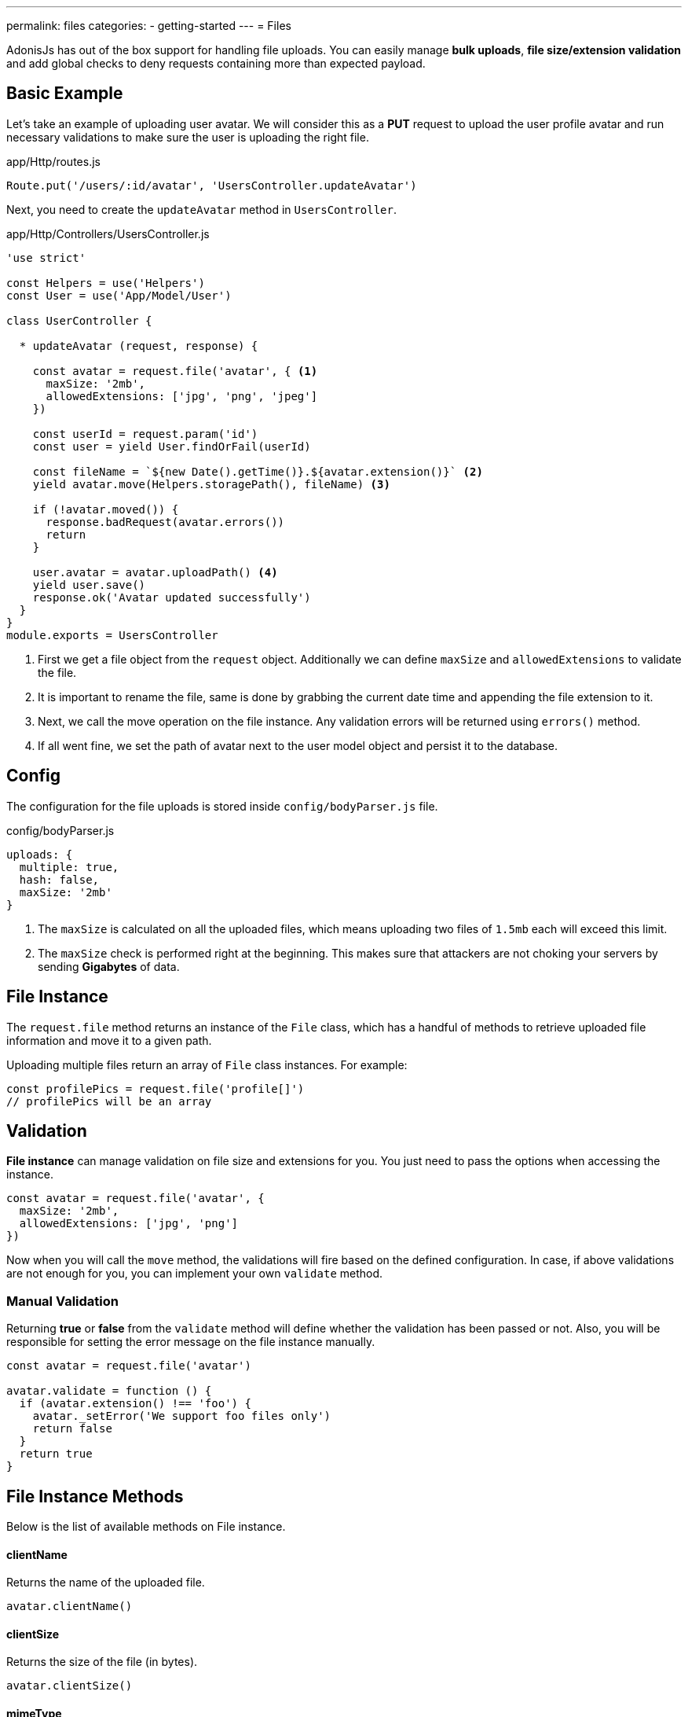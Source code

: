 ---
permalink: files
categories:
- getting-started
---
= Files

toc::[]

AdonisJs has out of the box support for handling file uploads. You can easily manage *bulk uploads*, *file size/extension validation* and add global checks to deny requests containing more than expected payload.

== Basic Example

Let's take an example of uploading user avatar. We will consider this as a **PUT** request to upload the user profile avatar and run necessary validations to make sure the user is uploading the right file.

.app/Http/routes.js
[source, javascript]
----
Route.put('/users/:id/avatar', 'UsersController.updateAvatar')
----

Next, you need to create the `updateAvatar` method in `UsersController`.

.app/Http/Controllers/UsersController.js
[source, javascript]
----
'use strict'

const Helpers = use('Helpers')
const User = use('App/Model/User')

class UserController {

  * updateAvatar (request, response) {

    const avatar = request.file('avatar', { <1>
      maxSize: '2mb',
      allowedExtensions: ['jpg', 'png', 'jpeg']
    })

    const userId = request.param('id')
    const user = yield User.findOrFail(userId)

    const fileName = `${new Date().getTime()}.${avatar.extension()}` <2>
    yield avatar.move(Helpers.storagePath(), fileName) <3>

    if (!avatar.moved()) {
      response.badRequest(avatar.errors())
      return
    }

    user.avatar = avatar.uploadPath() <4>
    yield user.save()
    response.ok('Avatar updated successfully')
  }
}
module.exports = UsersController
----

<1> First we get a file object from the `request` object. Additionally we can define `maxSize` and `allowedExtensions` to validate the file.
<2> It is important to rename the file, same is done by grabbing the current date time and appending the file extension to it.
<3> Next, we call the move operation on the file instance. Any validation errors will be returned using `errors()` method.
<4> If all went fine, we set the path of avatar next to the user model object and persist it to the database.

== Config

The configuration for the file uploads is stored inside `config/bodyParser.js` file.

.config/bodyParser.js
[source, javascript]
----
uploads: {
  multiple: true,
  hash: false,
  maxSize: '2mb'
}
----

1. The `maxSize` is calculated on all the uploaded files, which means uploading two files of `1.5mb` each will exceed this limit.
2. The `maxSize` check is performed right at the beginning. This makes sure that attackers are not choking your servers by sending **Gigabytes** of data.

== File Instance

The `request.file` method returns an instance of the `File` class, which has a handful of methods to retrieve uploaded file information and move it to a given path.

Uploading multiple files return an array of `File` class instances. For example:

[source, javascript]
----
const profilePics = request.file('profile[]')
// profilePics will be an array
----

== Validation

**File instance** can manage validation on file size and extensions for you. You just need to pass the options when accessing the instance.

[source, javascript]
----
const avatar = request.file('avatar', {
  maxSize: '2mb',
  allowedExtensions: ['jpg', 'png']
})
----

Now when you will call the `move` method, the validations will fire based on the defined configuration. In case, if above validations are not enough for you, you can implement your own `validate` method.

=== Manual Validation
Returning *true* or *false* from the `validate` method will define whether the validation has been passed or not. Also, you will be responsible for setting the error message on the file instance manually.

[source, javascript]
----
const avatar = request.file('avatar')

avatar.validate = function () {
  if (avatar.extension() !== 'foo') {
    avatar._setError('We support foo files only')
    return false
  }
  return true
}
----

== File Instance Methods
Below is the list of available methods on File instance.

==== clientName
Returns the name of the uploaded file.

[source, javascript]
----
avatar.clientName()
----

==== clientSize
Returns the size of the file (in bytes).

[source, javascript]
----
avatar.clientSize()
----

==== mimeType
Returns file mime-type.

[source, javascript]
----
avatar.mimeType()
----

==== extension
Returns file extension.

[source, javascript]
----
avatar.extension()
----

==== tmpPath
The path to the temporary folder, where the file was uploaded.

[source, javascript]
----
avatar.tmpPath()
----

==== exists
Tells whether the file exists inside the temporary folder or not.

[source, javascript]
----
avatar.exists()
----

==== move(toPath, [newName])
Move the file to a given location with an optional name. If `newName` is not defined, it will make use of `clientName()`

[source, javascript]
----
yield avatar.move(Helpers.storagePath())
----

==== delete()
Delete file from the `tmp` directory after the file has been moved.

[source, javascript]
----
yield avatar.delete()
----

==== moved
Tells whether the move operation was successful or not.

[source, javascript]
----
yield avatar.move(Helpers.storagePath())

if (avatar.moved()) {
    // moved successfully
}
----

==== errors
Returns errors occurred during the `move` process.

[source, javascript]
----
yield avatar.move(Helpers.storagePath())

if (!avatar.moved()) {
  response.send(avatar.errors())
}
----

==== uploadPath

Full path to the upload directory with the file name.

[source, javascript]
----
yield avatar.move(Helpers.storagePath())

avatar.uploadPath()
----

==== uploadName
Name of the uploaded file.

[source, javascript]
----
yield avatar.move(Helpers.storagePath(), 'selfie.jpg')
avatar.uploadName()
----

NOTE:: `uploadPath` and `uploadName` will only be available after the move operation.

==== toJSON
Returns **JSON** representation of the file properties.
[source, javascript]
----
avatar.toJSON()
----
